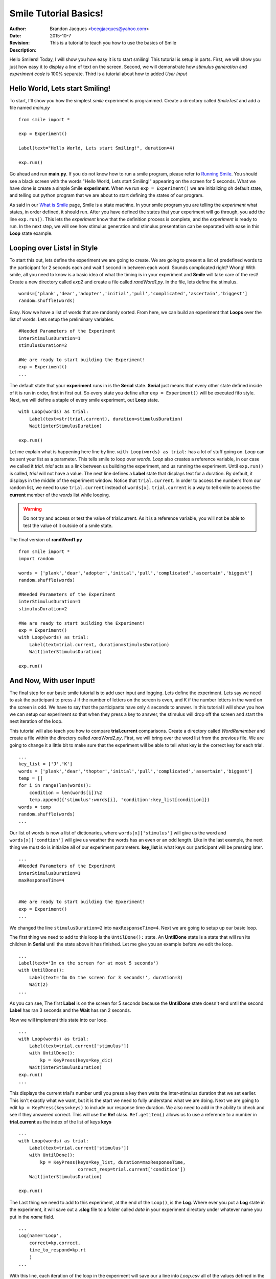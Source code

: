 ================================
Smile Tutorial Basics!
================================
:Author: Brandon Jacques <beegjacques@yahoo.com>
:Date: 2015-10-7 
:Revision: 
:Description: This is a tutorial to teach you how to use the basics of Smile

Hello Smilers! Today, I will show you how easy it is to start smiling! This tutorial is setup in parts. First, we will show you just how easy it to display a line of text on the screen.  Second, we will demonstrate how *stimulus generation* and *experiment code* is 100% separate. Third is a tutorial about how to added *User Input*

Hello World, Lets start Smiling!
================================

To start, I'll show you how the simplest *smile* experiment is programmed. Create a directory called *SmileTest* and add a file named *main.py*
::
    from smile import *

    exp = Experiment()

    Label(text="Hello World, Lets start Smiling!", duration=4)

    exp.run()

Go ahead and run **main.py**. If you do not know how to run a smile program, please refer to `Running Smile <runningsmile.html>`_. You should see a black screen with the words "Hello World, Lets start Smiling!" appearing on the screen for 5 seconds.  What we have done is create a simple Smile **experiment**. When we run ``exp = Experiment()`` we are initializing oh default state, and telling out python program that we are about to start defining the states of our program. 

As said in our `What is Smile <tutorial.html>`_ page, Smile is a state machine. In your smile program you are telling the *experiment* what states, in order defined, it should run. After you have defined the states that your experiment will go through, you add the line ``exp.run()``. This lets the *experiment* know that the definition process is complete, and the *experiment* is ready to run. In the next step, we will see how stimulus generation and stimulus presentation can be separated with ease in this **Loop** state example.

Looping over Lists! in Style
============================

To start this out, lets define the experiment we are going to create. We are going to present a list of predefined words to the participant for 2 seconds each and wait 1 second in between each word. Sounds complicated right? Wrong! With smile, all you need to know is a basic idea of what the timing is in your experiment and **Smile** will take care of the rest! Create a new directory called *exp2* and create a file called *randWord1.py*. In the file, lets define the stimulus.
::
    words=['plank','dear','adopter','initial','pull','complicated','ascertain','biggest']
    random.shuffle(words)

Easy. Now we have a list of words that are randomly sorted. From here, we can build an experiment that **Loops** over the list of words. Lets setup the preliminary variables.
::
    #Needed Parameters of the Experiment
    interStimulusDuration=1
    stimulusDuration=2

    #We are ready to start building the Experiment!
    exp = Experiment()
    ...

The default state that your **experiment** runs in is the **Serial** state.  **Serial** just means that every other state defined inside of it is run in order, first in first out. So every state you define after ``exp = Experiment()`` will be executed fifo style. Next, we will define a staple of every smile experiment, out **Loop** state. 
::
    with Loop(words) as trial:
        Label(text=str(trial.current), duration=stimulusDuration)
        Wait(interStimulusDuration)

    exp.run()

Let me explain what is happening here line by line. ``with Loop(words) as trial:`` has a lot of stuff going on.  *Loop* can be sent your list as a parameter.  This tells smile to loop over *words*. *Loop* also creates a reference variable, in our case we called it *trial*. *trial* acts as a link between us building the experiment, and us running the experiment.  Until ``exp.run()`` is called, *trial* will not have a value. The next line defines a **Label** state that displays text for a duration. By default, it displays in the middle of the experiment window. Notice that ``trial.current``. In order to access the numbers from our random list, we need to use ``trial.current`` instead of ``words[x]``. ``trial.current`` is a way to tell smile to access the **current** member of the *words* list while looping.

.. warning::
    Do not try and access or test the value of trial.current. As it is a reference variable, you will not be able to test the value of it outside of a smile state.  

The final version of **randWord1.py**
::
    from smile import *
    import random
    
    words = ['plank','dear','adopter','initial','pull','complicated','ascertain','biggest']
    random.shuffle(words)	

    #Needed Parameters of the Experiment
    interStimulusDuration=1
    stimulusDuration=2

    #We are ready to start building the Experiment!
    exp = Experiment()
    with Loop(words) as trial:
        Label(text=trial.current, duration=stimulusDuration)
        Wait(interStimulusDuration)

    exp.run()

And Now, With user Input!
=========================

The final step for our basic smile tutorial is to add user input and logging.  Lets define the experiment. Lets say we need to ask the participant to press J if the number of letters on the screen is even, and K if the number letters in the word on the screen is odd. We have to say that the participants have only 4 seconds to answer. In this tutorial I will show you how we can setup our experiment so that when they press a key to answer, the stimulus will drop off the screen and start the next iteration of the loop.  

This tutorial will also teach you how to compare **trial.current** comparisons. Create a directory called *WordRemember* and create a file within the directory called *randWord2.py*. First, we will bring over the word list from the previous file.  We are going to change it a little bit to make sure that the experiment will be able to tell what key is the correct key for each trial.  
::
    ...
    key_list = ['J','K']
    words = ['plank','dear','thopter','initial','pull','complicated','assertain','biggest']
    temp = []
    for i in range(len(words)):
        condition = len(words[i])%2
        temp.append({'stimulus':words[i], 'condition':key_list[condition]})
    words = temp
    random.shuffle(words)	
    ...

Our list of words is now a list of dictionaries, where ``words[x]['stimulus']`` will give us the word and ``words[x]['condtion']`` will give us weather the words has an even or an odd length. Like in the last example, the next thing we must do is initialize all of our experiment parameters. **key_list** is what keys our participant will be pressing later. 
::
    ...
    #Needed Parameters of the Experiment
    interStimulusDuration=1
    maxResponseTime=4
    

    #We are ready to start building the Epxeriment!
    exp = Experiment()
    ...

We changed the line ``stimulusDuration=2`` into ``maxResponseTime=4``. Next we are going to setup up our basic loop. 

The first thing we need to add to this loop is the ``UntilDone():`` state. An **UntilDone** state is a state that will run its children in **Serial** until the state above it has finished. Let me give you an example before we edit the loop.
:: 
    ...
    Label(text='Im on the screen for at most 5 seconds')
    with UntilDone():
        Label(text='Im On the screen for 3 seconds!', duration=3)
        Wait(2)
    ...

As you can see, The first **Label** is on the screen for 5 seconds because the **UntilDone** state doesn't end until the second **Label** has ran 3 seconds and the **Wait** has ran 2 seconds.

Now we will implement this state into our loop. 
::
    ...
    with Loop(words) as trial:
        Label(text=trial.current['stimulus'])
        with UntilDone():
            kp = KeyPress(keys=key_dic)
        Wait(interStimulusDuration)
    exp.run()	 
    ...
    
This displays the current trial's number until you press a key then waits the inter-stimulus duration that we set earlier.  This isn't exactly what we want, but it is the start we need to fully understand what we are doing. Next we are going to edit ``kp = KeyPress(keys=keys)`` to include our response time duration. We also need to add in the ability to check and see if they answered correct. This will use the **Ref** class. ``Ref.getitem()`` allows us to use a reference to a number in **trial.current** as the index of the list of keys **keys**
::
    ...
    with Loop(words) as trial:
        Label(text=trial.current['stimulus'])
        with UntilDone():
            kp = KeyPress(keys=key_list, duration=maxResponseTime, 
                          correct_resp=trial.current['condition'])
        Wait(interStimulusDuration)

    exp.run()
  
The Last thing we need to add to this experiment, at the end of the ``Loop()``, is the **Log**. Where ever you put a **Log** state in the experiment, it will save out a **.slog** file to a folder called *data* in your experiment directory under whatever name you put in the *name* field. 
::
    ...
    Log(name='Loop',
        correct=kp.correct,
        time_to_respond=kp.rt
        ) 
    ...	

With this line, each iteration of the loop in the experiment will save our a line into *Loop.csv* all of the values defined in the ``Log()`` call. The loop will look like this
::
    ...
    with Loop(words) as trial:
        Label(text=trial.current['stimulus'])
        with UntilDone():
            kp = KeyPress(keys=key_dic, duration=maxResponseTime, 
                          correct_resp=trial.current['condition'])
        Wait(interStimulusDuration)
        Log(name='Loop',
            correct=kp.correct,
            time_to_respond=kp.rt
            ) 
    ...

The final version of **randWord2.py**
::
    from smile import *
    import random
    words = ['plank','dear','thopter','initial','pull','complicated','assertain','biggest']
    temp = []
    for i in range(len(words)):
        condition = len(words[i])%2
        temp.append({'stimulus':words[i], 'condition':condition})
    words = temp
    random.shuffle(words)	

    #Needed Parameters of the Experiment
    interStimulusDuration=1
    maxResponseTime=4
    key_dic = ['J','K']
    #We are ready to start building the Experiment!
    exp = Experiment()

    with Loop(words) as trial:
        Label(text=trial.current['stimulus'])
        with UntilDone():
            kp = KeyPress(keys=key_dic, duration=maxResponseTime, 
                          correct_resp=trial.current['condition'])
        Wait(interStimulusDuration)
        Log(name='Loop',
            correct=kp.correct,
            time_to_respond=kp.rt) 
    exp.run()


Now you are ready to get Smiling!


Special Examples
=============================

This section is designed to help you figure out how to use some of the more advanced states and interesting interactions with some of the states in smile.  We will be going over how to use the *ButtonPress* state, the ** state, and how to define your own *Subrutine* state! 

Subroutine
-----------------------------

This is the tutorial that will teach you how to write your own **Subroutine** state and highlight its importance.  In smile, a **Subroutine** state is used to compartmentalize a block of states that you are bound to use over and over again in different experiments. The one I am going to highlight is a list presentation subroutine. 

Lets create a new directory called *ListPresentTest* and then create a new file in that directory called *listpresent.py*.  The first thing we need to do for our list presentation subroutine is setup the basic imports and define our subroutine. 
::
    from smile import *
    from smile.state import Subroutine
    
    @Subroutine
    def ListPresent(self, listOfWords=[], interStimDur=.5, onStimDur=1, fixation=True, fixDur=1, interOrientDur=.2):
        
    ...

By placeing `@Subroutine` above our subroutine definition, we tell the compiler to treat this as a smile **Subroutine**. The subroutine will eventually present a fixation cross, wait, present the stimulus, wait again, and then repeat for all of the list items you pass it. Just like calling a function or declaring a state, we will call **ListPresent** in the body of our experiment and pass in those variables in *mainListPresent.py*, which we will create later. 

.. warning::
    Always have *self* as the first argument when defining a subroutine. If you don't your code will not work as intended. 

The cool thing about **Subroutines** is that you can access any of the variables that you declare into `self` outside of the subroutine, so the first thing we are going to do is add a few of these to our subroutine.
::
    ...
    
    @Subroutine
    def ListPresent(self, 
                    listOfWords=[], 
                    interStimDur=.5, 
                    onStimDur=1, 
                    fixDur=1, 
                    interOrientDur=.2):
        self.timing = []
    
    ...

The only variable we will need for testing later is an element to hold all of our timing information to pass out into the experiment. Next lets add the stimulus loop.
::
    ...
    @Subroutine
    def ListPresent(self, 
                    listOfWords=[], 
                    interStimDur=.5, 
                    onStimDur=1, 
                    fixDur=1, 
                    interOrientDur=.2):
        self.timing = []
        with Loop(listOfThings) as trial:
            fix = Label(text='+' duration=fixDur)
            oriWait = Wait(interOrientDur)
            stim = Label(text=trial.current, duration=onStimDur)
            stimWait = Wait(interStimDur)
            self.timing += [Ref(dict,
                                   fix_dur=fix.duration,
                                   oriWait_dur=oriWait.duration,
                                   stim_dur=stim.duration,
                                   stimWait_dur=stimWait.duration)]
    
From here, we have a finished subroutine! We now have to write the *mainListPresent.py*. We just need to generate a list of words and pass it into our new subroutine. 

Below is the finished **mainListPresent.py**
::
    from smile import *
    from listpresent import ListPresent
    import random
    
    WORDS_TO_DISPLAY = ['The', 'Boredom', 'Is', 'The', 'Reason', 'I', 
                        'started', 'Swimming', 'It\'s', 'Also', 'The', 
                        'Reason', 'I','Started', 'Sinking','Questions',
                        'Dodge','Dip','Around','Breath','Hold']	
    INTER_STIM_DUR = .5
    STIM_DUR = 1
    INTER_ORIENT_DUR = .2
    ORIENT_DUR = 1
    random.shuffle(WORDS_TO_DISPLAY)
    exp = Experiment()
    
    lp = ListPresent(listOfWords=WORDS_TO_DISPLAY, interStimDur=INTER_STIM_DUR, 
                     onStimDur=STIM_DUR, fixDur=ORIENT_DUR, interOrientDur=INTER_ORIENT_DUR)
    Log(name='LISTPRESENTLOG',
        timing=lp.timing)
    exp.run()
    

Below is the finished **listpresent.py**
::
    from smile import *
    from smile.state import Subroutine
    @Subroutine
    def ListPresent(self, 
                    listOfWords=[], 
                    interStimDur=.5, 
                    onStimDur=1, 
                    fixDur=1, 
                    interOrientDur=.2):
        self.timing = []
        with Loop(listOfWords) as trial:
            fix = Label(text='+', duration=fixDur)
            oriWait = Wait(interOrientDur)
            stim = Label(text=trial.current, duration=onStimDur)
            stimWait = Wait(interStimDur)
            self.timing += [Ref(dict,
                                fix_dur=fix.duration,
                                oriWait_dur=oriWait.duration,
                                stim_dur=stim.duration,
                                stimWait_dur=stimWait.duration)]
        
    
    
    
    
ButtonPress
-----------------------------

This is an example to teach you how to use the state **ButtonPress** and how to use the **MouseCursor** state. This is a simple experiment that allows you to click a button on the screen and then tells you if you chose the correct button. 

An important thing to notice about this code is that **ButtonPress** acts as a **Parellel** state. This means that all of the states defined within **ButtonPress** become its children. The field `correct` that you pass into your **ButtonPress** takes the *name* of the correct button for the participant as a string. 

When defining your **Buttons** within your button press, you should set the `name` attribute of each to something different.  That way, when reviewing the data you get at the end of the experiment, you are able to easily distinguish which button the participant pressed. 

Another things that is important to understand about this code is the **MouseCursor** state.  By default, the experiment hides the mouse cursor. In order to allow your participant to see where they are clicking, you must include a **MouseCursor** state in your **ButtonPress** state. If you ever feel that your participant needs to use the mouse for the duration of an experiment, you are able to call the **MouseCursor** state just after you assign your **Experiment** variable.  

The final version of **buttonPressExample.py**
::
    from smile import *
    
    exp = Experiment()
    
    #From here you can see setup for a ButtonPress state.
    with ButtonPress(correct='left', duration=5) as bp:
        MouseCursor()
        Button(name='left', text='left', left = exp.screen.left, bottom=exp.screen.bottom)
        Button(name='right', text='right', right = exp.screen.right, bottom=exp.screen.bottom)
        Label(text='PRESS THE LEFT BUTTON FOR A CORRECT ANSWER!')
    Wait(.2)
    with If(bp.correct):
        Label(text='YOU PICKED CORRECT',color='GREEN',duration=1)
    with Else():
        Label(text='YOU WERE DEAD WRONG',color='RED',duration=1)
    exp.run()
    
    